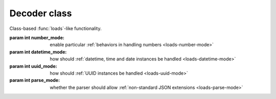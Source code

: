 .. -*- coding: utf-8 -*-
.. :Project:   python-rapidjson -- Decoder class documentation
.. :Author:    Lele Gaifax <lele@metapensiero.it>
.. :License:   MIT License
.. :Copyright: © 2017 Lele Gaifax
..

===============
 Decoder class
===============

.. module:: rapidjson

.. testsetup::

   from rapidjson import (Decoder, Encoder, DM_NONE, DM_ISO8601, DM_UNIX_TIME,
                          DM_ONLY_SECONDS, DM_IGNORE_TZ, DM_NAIVE_IS_UTC, DM_SHIFT_TO_UTC,
                          UM_NONE, UM_CANONICAL, UM_HEX, NM_NATIVE, NM_DECIMAL, NM_NAN,
                          PM_NONE, PM_COMMENTS, PM_TRAILING_COMMAS)

.. class:: Decoder(number_mode=None, datetime_mode=None, uuid_mode=None, parse_mode=None)

   Class-based :func:`loads`\ -like functionality.

   :param int number_mode: enable particular :ref:`behaviors in handling numbers
                           <loads-number-mode>`
   :param int datetime_mode: how should :ref:`datetime, time and date instances be handled
                             <loads-datetime-mode>`
   :param int uuid_mode: how should :ref:`UUID instances be handled <loads-uuid-mode>`
   :param int parse_mode: whether the parser should allow :ref:`non-standard JSON
                          extensions <loads-parse-mode>`


   .. method:: __call__(json)

      :param json: either a ``str`` instance or an *UTF-8* ``bytes`` instance, containing
                   the ``JSON`` to be decoded
      :returns: a Python value

      .. doctest::

         >>> decoder = Decoder()
         >>> decoder('"€ 0.50"')
         '€ 0.50'
         >>> decoder(b'"\xe2\x82\xac 0.50"')
         '€ 0.50'

   .. method:: end_array(sequence)

      :param sequence: an instance implement the *mutable sequence* protocol
      :returns: a new value

      This is called, if implemented, when a *JSON array* has been completely parsed, and
      can be used replace it with an arbitrary different value:

      .. doctest::

         >>> class TupleDecoder(Decoder):
         ...   def end_array(self, a):
         ...     return tuple(a)
         ...
         >>> td = TupleDecoder()
         >>> res = td('[{"one": [1]}, {"two":[2,3]}]')
         >>> isinstance(res, tuple)
         True
         >>> res[0]
         {'one': (1,)}
         >>> res[1]
         {'two': (2, 3)}

   .. method:: end_object(mapping)

      :param mapping: an instance implementing the *mapping protocol*
      :returns: a new value

      This is called, if implemented, when a *JSON object* has been completely parsed, and
      can be used replace it with an arbitrary different value, like what can be done with
      the ``object_hook`` argument of the :func:`loads` function:

      .. doctest::

         >>> class Point(object):
         ...   def __init__(self, x, y):
         ...     self.x = x
         ...     self.y = y
         ...   def __repr__(self):
         ...     return 'Point(%s, %s)' % (self.x, self.y)
         ...
         >>> class PointDecoder(Decoder):
         ...   def end_object(self, d):
         ...     if 'x' in d and 'y' in d:
         ...       return Point(d['x'], d['y'])
         ...     else:
         ...       return d
         ...
         >>> pd = PointDecoder()
         >>> pd('{"x":1,"y":2}')
         Point(1, 2)

   .. method:: start_object()

      :returns: a mapping instance

      This method, when implemented, is called whenever a new *JSON object* is found: it
      must return an instance implementing the *mapping protocol*.

      It can be used to select a different implementation than the standard ``dict`` used
      by default:

      .. doctest::

         >>> from collections import OrderedDict
         >>> class OrderedDecoder(Decoder):
         ...   def start_object(self):
         ...     return OrderedDict()
         ...
         >>> od = OrderedDecoder()
         >>> type(od('{"foo": "bar"}'))
         <class 'collections.OrderedDict'>

   .. method:: string(s)

      :param s: a ``str`` instance
      :returns: a new value

      This method, when implemented, is called whenever a *JSON string* has been
      completely parsed, and can be used to replace it with an arbitrary different value:

      .. doctest::

         >>> class SwapStringCase(Decoder):
         ...   def string(self, s):
         ...     return s.swapcase()
         ...
         >>> ssc = SwapStringCase()
         >>> ssc('"Hello World!"')
         'hELLO wORLD!'

      Note that it is called **after** the recognition of dates and UUIDs, when
      `datetime_mode` and/or `uuid_mode` are specified:

      .. doctest::

         >>> class DDMMYYYY(Decoder):
         ...   def string(self, s):
         ...     if len(s) == 8 and s.isdigit():
         ...       dd = int(s[:2])
         ...       mm = int(s[2:4])
         ...       yyyy = int(s[-4:])
         ...       return (yyyy, mm, dd)
         ...     return s
         ...
         >>> ddmmyyyy = DDMMYYYY(datetime_mode=DM_ISO8601)
         >>> ddmmyyyy('["2017-08-21", "21082017"]')
         [datetime.date(2017, 8, 21), (2017, 8, 21)]
